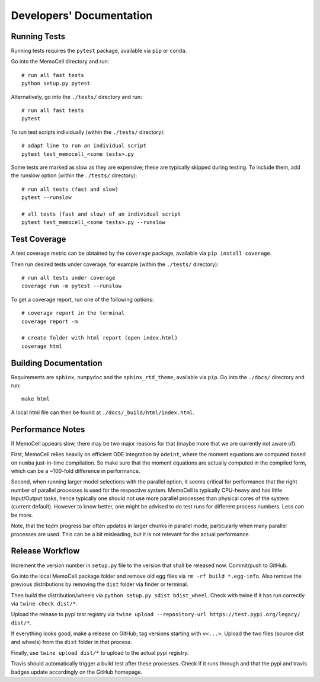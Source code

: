 
Developers' Documentation
=========================

Running Tests
^^^^^^^^^^^^^

Running tests requires the ``pytest`` package, available via ``pip`` or ``conda``.

Go into the MemoCell directory and run::

   # run all fast tests
   python setup.py pytest

Alternatively, go into the ``./tests/`` directory and run::

   # run all fast tests
   pytest

To run test scripts individually (within the ``./tests/`` directory)::

   # adapt line to run an individual script
   pytest test_memocell_<some tests>.py

Some tests are marked as slow as they are expensive; these are typically skipped
during testing. To include them, add the runslow option (within the ``./tests/`` directory)::

   # run all tests (fast and slow)
   pytest --runslow

   # all tests (fast and slow) of an individual script
   pytest test_memocell_<some tests>.py --runslow

Test Coverage
^^^^^^^^^^^^^

A test coverage metric can be obtained by the ``coverage`` package, available
via ``pip install coverage``.

Then run desired tests under coverage, for example (within the ``./tests/`` directory)::

   # run all tests under coverage
   coverage run -m pytest --runslow

To get a coverage report, run one of the following options::

   # coverage report in the terminal
   coverage report -m

   # create folder with html report (open index.html)
   coverage html


Building Documentation
^^^^^^^^^^^^^^^^^^^^^^

Requirements are ``sphinx``, ``numpydoc`` and the ``sphinx_rtd_theme``, available via ``pip``. Go into the ``./docs/`` directory and run::

   make html

A local html file can then be found at ``./docs/_build/html/index.html``.


Performance Notes
^^^^^^^^^^^^^^^^^

If MemoCell appears slow, there may be two major reasons for that (maybe more that we are
currently not aware of).

First, MemoCell relies heavily on efficient ODE integration by ``odeint``,
where the moment equations are computed based on ``numba`` just-in-time compilation. So make sure
that the moment equations are actually computed in the compiled form, which can be a ~100-fold difference in performance.

Second, when running larger model selections with the parallel option, it seems critical for
performance that the right number of parallel processes is used for the respective system. MemoCell is typically
CPU-heavy and has little Input/Output tasks, hence typically one should not use more parallel processes than
physical cores of the system (current default). However to know better, one might be advised to do test runs
for different process numbers. Less can be more.

Note, that the tqdm progress bar often updates in larger chunks in parallel mode, particularly when
many parallel processes are used. This can be a bit misleading, but it is not relevant for the
actual performance.

Release Workflow
^^^^^^^^^^^^^^^^

Increment the version number in ``setup.py`` file to the version that shall be
released now. Commit/push to GitHub.

Go into the local MemoCell package folder and remove old egg files via
``rm -rf build *.egg-info``. Also remove the previous distributions by
removing the ``dist`` folder via finder or terminal.

Then build the distribution/wheels via ``python setup.py sdist bdist_wheel``.
Check with twine if it has run correctly via ``twine check dist/*``.

Upload the release to pypi `test` registry via
``twine upload --repository-url https://test.pypi.org/legacy/ dist/*``.

If everything looks good, make a release on GitHub; tag versions starting
with ``v<...>``. Upload the two files (source dist and wheels) from the
``dist`` folder in that process.

Finally, use ``twine upload dist/*`` to upload to the actual pypi registry.

Travis should automatically trigger a build test after these processes.
Check if it runs through and that the pypi and travis badges update
accordingly on the GitHub homepage.
